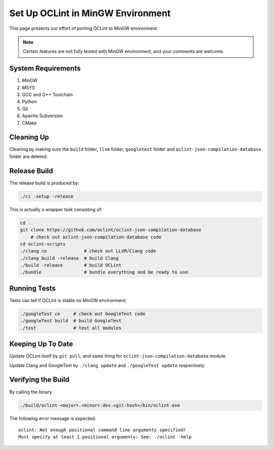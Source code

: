 Set Up OCLint in MinGW Environment
==================================

This page presents our effort of porting OCLint to MinGW environment.

.. note:: Certain features are not fully tested with MinGW environment, and your comments are welcome.

System Requirements
-------------------

#. MinGW
#. MSYS
#. GCC and G++ Toolchain
#. Python
#. Git
#. Apache Subversion
#. CMake

Cleaning Up
-----------

Cleaning by making sure the ``build`` folder, ``llvm`` folder, ``googletest`` folder and ``oclint-json-compilation-database`` folder are deleted.

Release Build
-------------

The release build is produced by:

.. code-block:: bash

    ./ci -setup -release

This is actually a wrapper task consisting of:

.. code-block:: bash

    cd ..
    git clone https://github.com/oclint/oclint-json-compilation-database
        # check out oclint-json-compilation-database code
    cd oclint-scripts
    ./clang co              # check out LLVM/Clang code
    ./clang build -release  # build Clang
    ./build -release        # build OCLint
    ./bundle                # bundle everything and be ready to use

Running Tests
-------------

Tests can tell if OCLint is stable on MinGW environment:

.. code-block:: bash

    ./googleTest co     # check out GoogleTest code
    ./googleTest build  # build GoogleTest
    ./test              # test all modules

Keeping Up To Date
------------------

Update OCLint itself by ``git pull``, and same thing for ``oclint-json-compilation-database`` module.

Update Clang and GoogleTest by ``./clang update`` and ``./googleTest update`` respectively.

Verifying the Build
-------------------

By calling the binary

.. code-block:: bash

    ./build/oclint-<major>.<minor>.dev.<git-hash>/bin/oclint.exe

The following error message is expected::

    oclint: Not enough positional command line arguments specified!
    Must specify at least 1 positional arguments: See: ./oclint -help

.. seealso::

    `OCLint manual <../manual/oclint.html>`_
        Manual for OCLint main binary

    `Building OCLint in Unix-Like Environment <../intro/build.html>`_
        Documentation of building OCLint on Linux and Mac

    `Testing OCLint in Unix-Like Environment <../devel/compiletest.html>`_
        Documentation of compiling and testing OCLint on Linux and Mac
